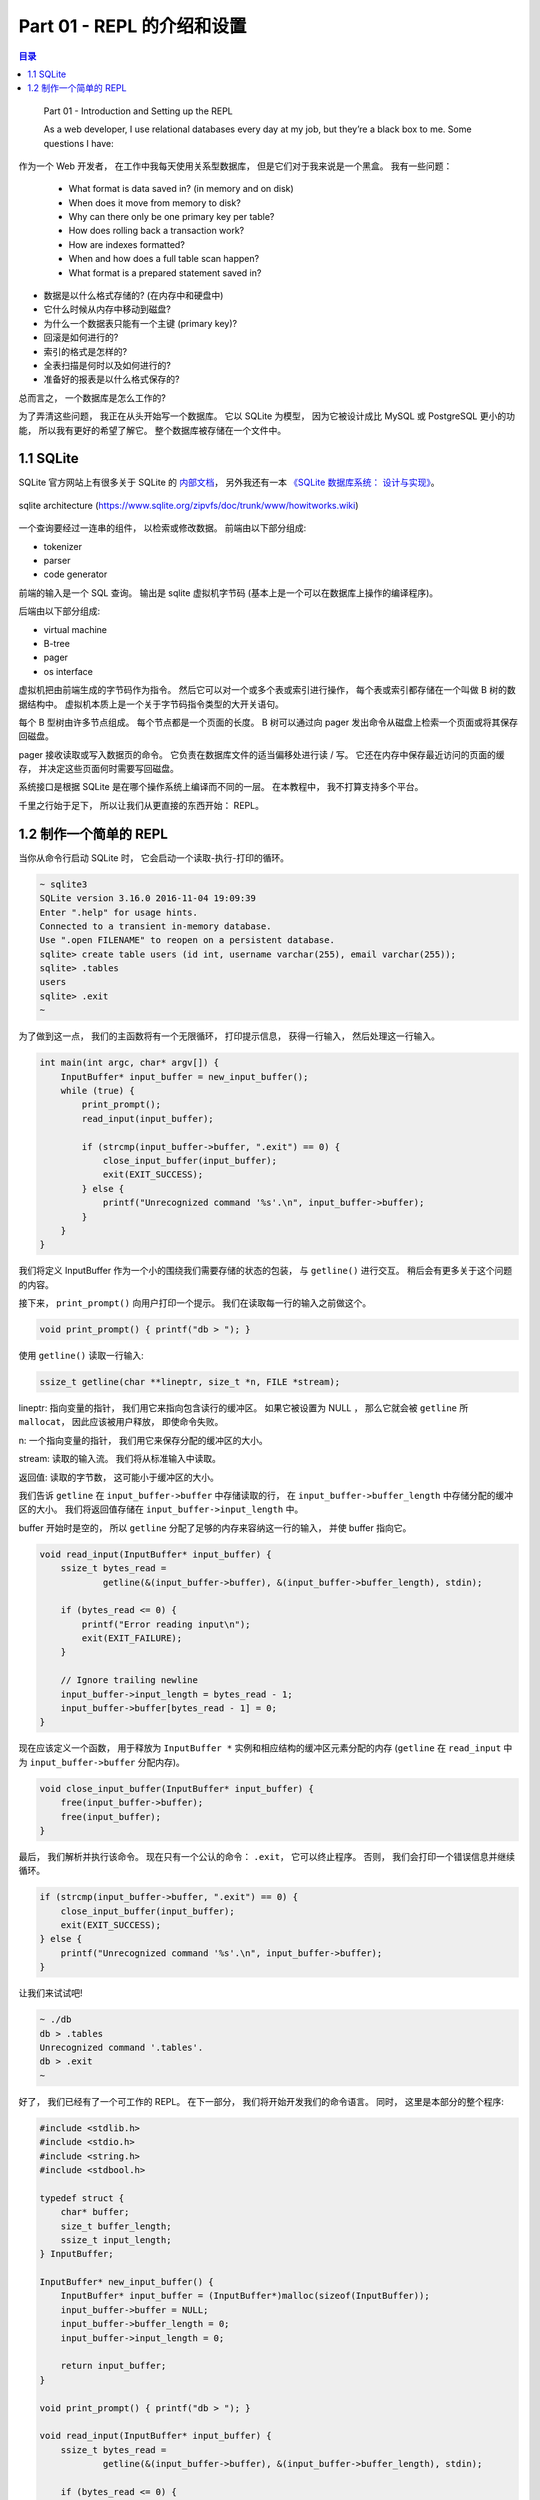 *******************************************************************************
Part 01 - REPL 的介绍和设置
*******************************************************************************

.. contents:: 目录
    :depth: 3
    :backlinks: top

..

    Part 01 - Introduction and Setting up the REPL

    As a web developer, I use relational databases every day at my job, but \
    they’re a black box to me. Some questions I have:

作为一个 Web 开发者， 在工作中我每天使用关系型数据库， 但是它们对于我来说是一个黑盒\
。 我有一些问题： 

..   

    - What format is data saved in? (in memory and on disk)
    - When does it move from memory to disk?
    - Why can there only be one primary key per table?
    - How does rolling back a transaction work?
    - How are indexes formatted?
    - When and how does a full table scan happen?
    - What format is a prepared statement saved in?

- 数据是以什么格式存储的? (在内存中和硬盘中)
- 它什么时候从内存中移动到磁盘?
- 为什么一个数据表只能有一个主键 (primary key)?
- 回滚是如何进行的?
- 索引的格式是怎样的?
- 全表扫描是何时以及如何进行的?
- 准备好的报表是以什么格式保存的?

总而言之， 一个数据库是怎么工作的?

为了弄清这些问题， 我正在从头开始写一个数据库。 它以 SQLite 为模型， 因为它被设计成\
比 MySQL 或 PostgreSQL 更小的功能， 所以我有更好的希望了解它。 整个数据库被存储在一\
个文件中。

1.1 SQLite
===============================================================================

SQLite 官方网站上有很多关于 SQLite 的 `内部文档`_， 另外我还有一本 \
`《SQLite 数据库系统： 设计与实现》`_。

.. _`内部文档`: https://www.sqlite.org/arch.html
.. _`《SQLite 数据库系统： 设计与实现》`: https://play.google.com/store/books/details?id=9Z6IQQnX1JEC

.. figure:: img/arch1.gif
    :align: center

    sqlite architecture (https://www.sqlite.org/zipvfs/doc/trunk/www/howitworks.wiki)

一个查询要经过一连串的组件， 以检索或修改数据。 前端由以下部分组成: 

- tokenizer
- parser
- code generator

前端的输入是一个 SQL 查询。 输出是 sqlite 虚拟机字节码 (基本上是一个可以在数据库上操\
作的编译程序)。 

后端由以下部分组成: 

- virtual machine
- B-tree
- pager
- os interface

虚拟机把由前端生成的字节码作为指令。 然后它可以对一个或多个表或索引进行操作， 每个表\
或索引都存储在一个叫做 B 树的数据结构中。 虚拟机本质上是一个关于字节码指令类型的大开\
关语句。 

每个 B 型树由许多节点组成。 每个节点都是一个页面的长度。 B 树可以通过向 pager 发出命\
令从磁盘上检索一个页面或将其保存回磁盘。 

pager 接收读取或写入数据页的命令。 它负责在数据库文件的适当偏移处进行读 / 写。 它还\
在内存中保存最近访问的页面的缓存， 并决定这些页面何时需要写回磁盘。 

系统接口是根据 SQLite 是在哪个操作系统上编译而不同的一层。 在本教程中， 我不打算支持\
多个平台。 

千里之行始于足下， 所以让我们从更直接的东西开始： REPL。 

1.2 制作一个简单的 REPL
===============================================================================

当你从命令行启动 SQLite 时， 它会启动一个读取-执行-打印的循环。 

.. code-block:: shell

    ~ sqlite3
    SQLite version 3.16.0 2016-11-04 19:09:39
    Enter ".help" for usage hints.
    Connected to a transient in-memory database.
    Use ".open FILENAME" to reopen on a persistent database.
    sqlite> create table users (id int, username varchar(255), email varchar(255));
    sqlite> .tables
    users
    sqlite> .exit
    ~

为了做到这一点， 我们的主函数将有一个无限循环， 打印提示信息， 获得一行输入， 然后处\
理这一行输入。 

.. code-block:: C 

    int main(int argc, char* argv[]) {
        InputBuffer* input_buffer = new_input_buffer();
        while (true) {
            print_prompt();
            read_input(input_buffer);

            if (strcmp(input_buffer->buffer, ".exit") == 0) {
                close_input_buffer(input_buffer);
                exit(EXIT_SUCCESS);
            } else {
                printf("Unrecognized command '%s'.\n", input_buffer->buffer);
            }
        }
    }

我们将定义 InputBuffer 作为一个小的围绕我们需要存储的状态的包装， 与 ``getline()`` \
进行交互。 稍后会有更多关于这个问题的内容。 

接下来， ``print_prompt()`` 向用户打印一个提示。 我们在读取每一行的输入之前做这个。 

.. code-block:: C 

    void print_prompt() { printf("db > "); }

使用 ``getline()`` 读取一行输入:

.. code-block:: C 

    ssize_t getline(char **lineptr, size_t *n, FILE *stream);

lineptr: 指向变量的指针， 我们用它来指向包含读行的缓冲区。 如果它被设置为 NULL ， 那\
么它就会被 ``getline`` 所 ``mallocat``， 因此应该被用户释放， 即使命令失败。 

n: 一个指向变量的指针， 我们用它来保存分配的缓冲区的大小。 

stream: 读取的输入流。 我们将从标准输入中读取。 

返回值: 读取的字节数， 这可能小于缓冲区的大小。 

我们告诉 ``getline`` 在 ``input_buffer->buffer`` 中存储读取的行， 在 \
``input_buffer->buffer_length`` 中存储分配的缓冲区的大小。 我们将返回值存储在 \
``input_buffer->input_length`` 中。

buffer 开始时是空的， 所以 ``getline`` 分配了足够的内存来容纳这一行的输入， 并使 \
buffer 指向它。 

.. code-block:: C 

    void read_input(InputBuffer* input_buffer) {
        ssize_t bytes_read =
                getline(&(input_buffer->buffer), &(input_buffer->buffer_length), stdin);

        if (bytes_read <= 0) {
            printf("Error reading input\n");
            exit(EXIT_FAILURE);
        }

        // Ignore trailing newline
        input_buffer->input_length = bytes_read - 1;
        input_buffer->buffer[bytes_read - 1] = 0;
    }

现在应该定义一个函数， 用于释放为 ``InputBuffer *`` 实例和相应结构的缓冲区元素分配的\
内存 (``getline`` 在 ``read_input`` 中为 ``input_buffer->buffer`` 分配内存)。

.. code-block:: C 

    void close_input_buffer(InputBuffer* input_buffer) {
        free(input_buffer->buffer);
        free(input_buffer);
    }

最后， 我们解析并执行该命令。 现在只有一个公认的命令： ``.exit``， 它可以终止程序。 \
否则， 我们会打印一个错误信息并继续循环。 

.. code-block:: C 

    if (strcmp(input_buffer->buffer, ".exit") == 0) {
        close_input_buffer(input_buffer);
        exit(EXIT_SUCCESS);
    } else {
        printf("Unrecognized command '%s'.\n", input_buffer->buffer);
    }

让我们来试试吧! 

.. code-block:: shell

    ~ ./db
    db > .tables
    Unrecognized command '.tables'.
    db > .exit
    ~

好了， 我们已经有了一个可工作的 REPL。 在下一部分， 我们将开始开发我们的命令语言。 同\
时， 这里是本部分的整个程序:

.. code-block:: C 

    #include <stdlib.h>
    #include <stdio.h>
    #include <string.h>
    #include <stdbool.h>

    typedef struct {
        char* buffer;
        size_t buffer_length;
        ssize_t input_length;
    } InputBuffer;

    InputBuffer* new_input_buffer() {
        InputBuffer* input_buffer = (InputBuffer*)malloc(sizeof(InputBuffer));
        input_buffer->buffer = NULL;
        input_buffer->buffer_length = 0;
        input_buffer->input_length = 0;

        return input_buffer;
    }

    void print_prompt() { printf("db > "); }

    void read_input(InputBuffer* input_buffer) {
        ssize_t bytes_read =
                getline(&(input_buffer->buffer), &(input_buffer->buffer_length), stdin);

        if (bytes_read <= 0) {
            printf("Error reading input\n");
            exit(EXIT_FAILURE);
        }

        // Ignore trailing newline
        input_buffer->input_length = bytes_read - 1;
        input_buffer->buffer[bytes_read - 1] = 0;
    }

    void close_input_buffer(InputBuffer* input_buffer) {
        free(input_buffer->buffer);
        free(input_buffer);
    }

    int main(int argc, char* argv[]) {
        InputBuffer* input_buffer = new_input_buffer();
        while (true) {
            print_prompt();
            read_input(input_buffer);

            if (strcmp(input_buffer->buffer, ".exit") == 0) {
                close_input_buffer(input_buffer);
                exit(EXIT_SUCCESS);
            } else {
                printf("Unrecognized command '%s'.\n", input_buffer->buffer);
            }
        }
    }
